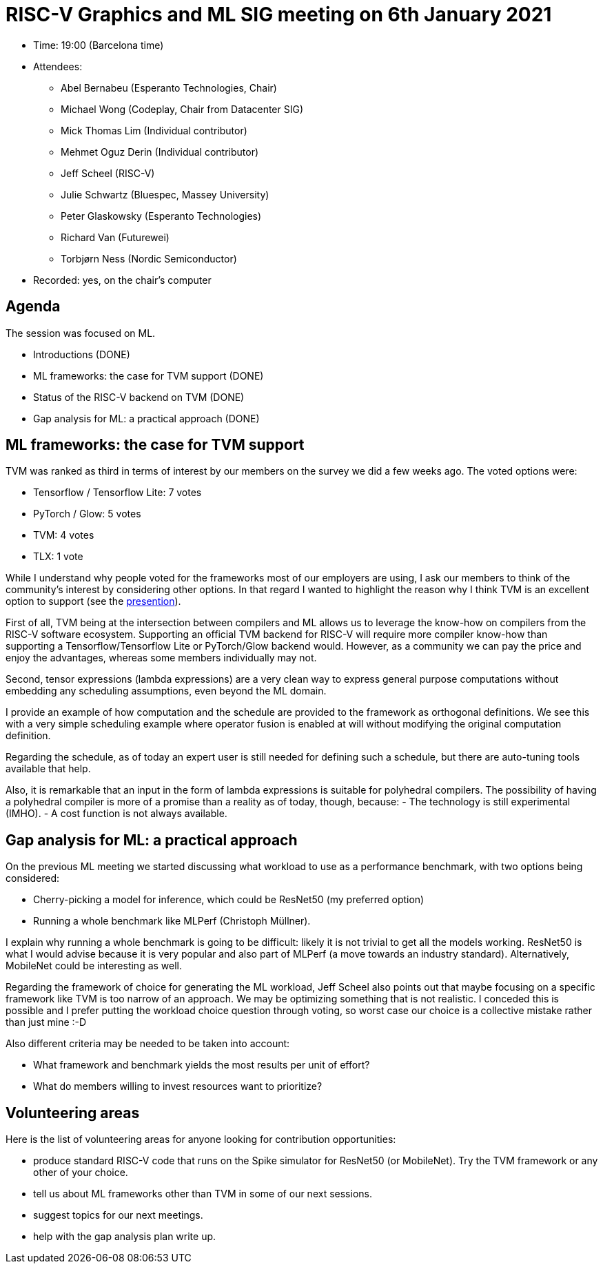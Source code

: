 = RISC-V Graphics and ML SIG meeting on 6th January 2021

* Time: 19:00 (Barcelona time)
* Attendees:
** Abel Bernabeu (Esperanto Technologies, Chair)
** Michael Wong (Codeplay, Chair from Datacenter SIG)
** Mick Thomas Lim (Individual contributor)
** Mehmet Oguz Derin (Individual contributor)
** Jeff Scheel (RISC-V)
** Julie Schwartz (Bluespec, Massey University)
** Peter Glaskowsky (Esperanto Technologies)
** Richard Van (Futurewei)
** Torbjørn Ness (Nordic Semiconductor)
* Recorded: yes, on the chair’s computer

== Agenda

The session was focused on ML.

* Introductions (DONE)
* ML frameworks: the case for TVM support (DONE)
* Status of the RISC-V backend on TVM (DONE)
* Gap analysis for ML: a practical approach (DONE)

== ML frameworks: the case for TVM support

TVM was ranked as third in terms of interest by our members on the
survey we did a few weeks ago. The voted options were:

* Tensorflow / Tensorflow Lite: 7 votes
* PyTorch / Glow: 5 votes
* TVM: 4 votes
* TLX: 1 vote

While I understand why people voted for the frameworks most of our
employers are using, I ask our members to think of the community’s
interest by considering other options. In that regard I wanted to
highlight the reason why I think TVM is an excellent option to support
(see the
https://github.com/riscv-admin/graphics/blob/main/minutes/presentation-2022-01-06-ml-centric.pdf[presention]).

First of all, TVM being at the intersection between compilers and ML
allows us to leverage the know-how on compilers from the RISC-V software
ecosystem. Supporting an official TVM backend for RISC-V will require
more compiler know-how than supporting a Tensorflow/Tensorflow Lite or
PyTorch/Glow backend would. However, as a community we can pay the price
and enjoy the advantages, whereas some members individually may not.

Second, tensor expressions (lambda expressions) are a very clean way to
express general purpose computations without embedding any scheduling
assumptions, even beyond the ML domain.

I provide an example of how computation and the schedule are provided to
the framework as orthogonal definitions. We see this with a very simple
scheduling example where operator fusion is enabled at will without
modifying the original computation definition.

Regarding the schedule, as of today an expert user is still needed for
defining such a schedule, but there are auto-tuning tools available that
help.

Also, it is remarkable that an input in the form of lambda expressions
is suitable for polyhedral compilers. The possibility of having a
polyhedral compiler is more of a promise than a reality as of today,
though, because: - The technology is still experimental (IMHO). - A cost
function is not always available.

== Gap analysis for ML: a practical approach

On the previous ML meeting we started discussing what workload to use as
a performance benchmark, with two options being considered:

* Cherry-picking a model for inference, which could be ResNet50 (my
preferred option)
* Running a whole benchmark like MLPerf (Christoph Müllner).

I explain why running a whole benchmark is going to be difficult: likely
it is not trivial to get all the models working. ResNet50 is what I
would advise because it is very popular and also part of MLPerf (a move
towards an industry standard). Alternatively, MobileNet could be
interesting as well.

Regarding the framework of choice for generating the ML workload, Jeff
Scheel also points out that maybe focusing on a specific framework like
TVM is too narrow of an approach. We may be optimizing something that is
not realistic. I conceded this is possible and I prefer putting the
workload choice question through voting, so worst case our choice is a
collective mistake rather than just mine :-D

Also different criteria may be needed to be taken into account:

* What framework and benchmark yields the most results per unit of
effort?
* What do members willing to invest resources want to prioritize?

== Volunteering areas

Here is the list of volunteering areas for anyone looking for
contribution opportunities:

* produce standard RISC-V code that runs on the Spike simulator for
ResNet50 (or MobileNet). Try the TVM framework or any other of your
choice.
* tell us about ML frameworks other than TVM in some of our next
sessions.
* suggest topics for our next meetings.
* help with the gap analysis plan write up.

